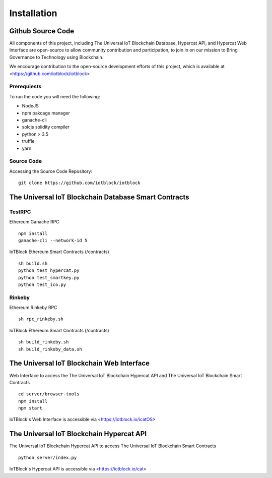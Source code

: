 .. _install-label:

Installation
**********************************************************

******************************************************************
Github Source Code
******************************************************************

All components of this project, including The Universal IoT Blockchain Database, Hypercat API, and Hypercat Web Interface are open-source to allow community contribution and participation, to join in on our mission to Bring Governance to Technology using Blockchain.

We encourage contribution to the open-source development efforts of this project, which is available at <https://github.com/iotblock/iotblock>

Prerequiests
------------------------------------------------------------------

To run the code you will need the following:

- NodeJS
- npm pakcage manager
- ganache-cli
- solcjs  solidity compiler
- python > 3.5
- truffle
- yarn

Source Code
------------------------------------------------------------------


Accessing the Source Code Repository:

::
    
    git clone https://github.com/iotblock/iotblock
    
    

******************************************************************
The Universal IoT Blockchain Database Smart Contracts
******************************************************************

TestRPC
------------------------------------------------------------------
Ethereum Ganache RPC

::
        
        npm install
        ganache-cli --network-id 5

IoTBlock Ethereum Smart Contracts (/contracts)

::

        sh build.sh
        python test_hypercat.py
        python test_smartkey.py
        python test_ico.py

Rinkeby
------------------------------------------------------------------

Ethereum Rinkeby RPC

::

        sh rpc_rinkeby.sh

IoTBlock Ethereum Smart Contracts (/contracts)

::

        sh build_rinkeby.sh
        sh build_rinkeby_data.sh
        


******************************************************************
The Universal IoT Blockchain Web Interface
******************************************************************

Web Interface to access the The Universal IoT Blockchain Hypercat API and The Universal IoT Blockchain Smart Contracts


::

	cd server/browser-tools
	npm install
	npm start

IoTBlock's Web Interface is accessible via <https://iotblock.io/icatOS>


******************************************************************
The Universal IoT Blockchain Hypercat API
******************************************************************

The Universal IoT Blockchain Hypercat API to access The Universal IoT Blockchain Smart Contracts

::
	
    python server/index.py
    
IoTBlock's Hypercat API is accessible via <https://iotblock.io/cat>




